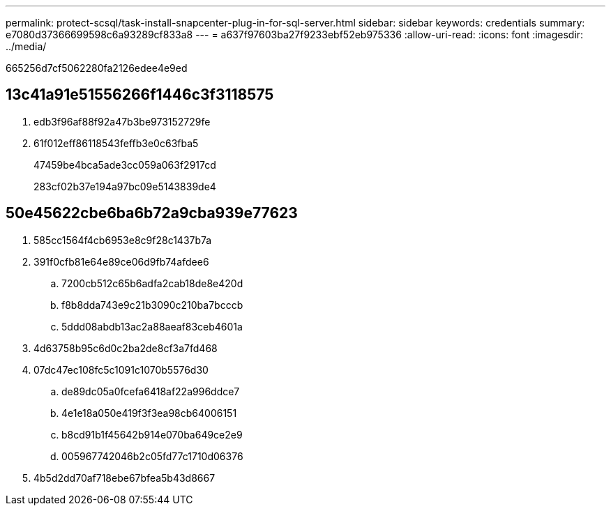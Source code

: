 ---
permalink: protect-scsql/task-install-snapcenter-plug-in-for-sql-server.html 
sidebar: sidebar 
keywords: credentials 
summary: e7080d37366699598c6a93289cf833a8 
---
= a637f97603ba27f9233ebf52eb975336
:allow-uri-read: 
:icons: font
:imagesdir: ../media/


[role="lead"]
665256d7cf5062280fa2126edee4e9ed



== 13c41a91e51556266f1446c3f3118575

. edb3f96af88f92a47b3be973152729fe
. 61f012eff86118543feffb3e0c63fba5
+
47459be4bca5ade3cc059a063f2917cd

+
283cf02b37e194a97bc09e5143839de4





== 50e45622cbe6ba6b72a9cba939e77623

. 585cc1564f4cb6953e8c9f28c1437b7a
. 391f0cfb81e64e89ce06d9fb74afdee6
+
.. 7200cb512c65b6adfa2cab18de8e420d
.. f8b8dda743e9c21b3090c210ba7bcccb
.. 5ddd08abdb13ac2a88aeaf83ceb4601a


. 4d63758b95c6d0c2ba2de8cf3a7fd468
. 07dc47ec108fc5c1091c1070b5576d30
+
.. de89dc05a0fcefa6418af22a996ddce7
.. 4e1e18a050e419f3f3ea98cb64006151
.. b8cd91b1f45642b914e070ba649ce2e9
.. 005967742046b2c05fd77c1710d06376


. 4b5d2dd70af718ebe67bfea5b43d8667

